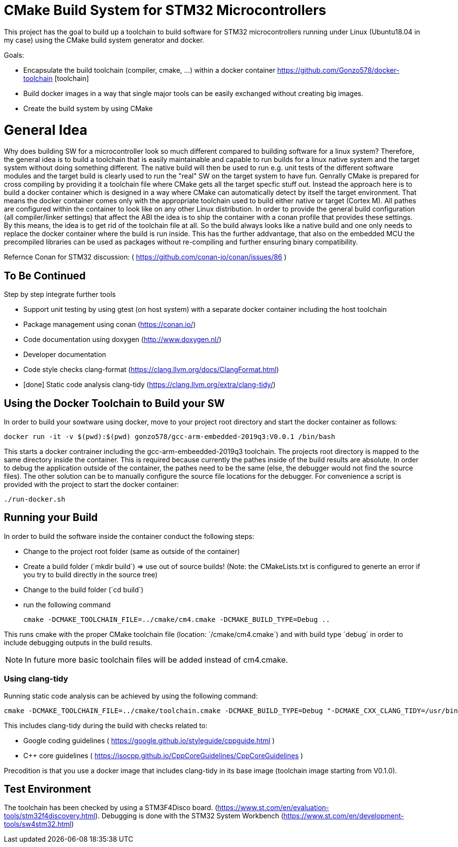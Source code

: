 # CMake Build System for STM32 Microcontrollers

This project has the goal to build up a toolchain to build software for STM32 microcontrollers
running under Linux (Ubuntu18.04 in my case) using the CMake build system generator and docker.

Goals:

* Encapsulate the build toolchain (compiler, cmake, ...) within a docker container https://github.com/Gonzo578/docker-toolchain [toolchain]
* Build docker images in a way that single major tools can be easily exchanged without creating big images.
* Create the build system by using CMake

# General Idea
Why does building SW for a microcontroller look so much different compared to building software for a linux system?
Therefore, the general idea is to build a toolchain that is easily maintainable and capable to run builds for a linux
native system and the target system without doing something different. The native build will then be used to 
run e.g. unit tests of the different software modules and the target build is clearly used to run the "real" SW
on the target system to have fun.
Genrally CMake is prepared for cross compiling by providing it a toolchain file where CMake gets all the target specfic
stuff out. Instead the approach here is to build a docker container which is designed in a way where CMake can automatically
detect by itself the target environment. That means the docker container comes only with the appropriate toolchain
used to build either native or target (Cortex M). All pathes are configured within the container to look like on
any other Linux distribution.
In order to provide the general build configuration (all compiler/linker settings) that affect the ABI the idea is
to ship the container with a conan profile that provides these settings. By this means, the idea is to get rid of the
toolchain file at all. So the build always looks like a native build and one only needs to replace the docker container
where the build is run inside.
This has the further addvantage, that also on the embedded MCU the precompiled libraries can be used as packages without
re-compiling and further ensuring binary compatibility.

Refernce
Conan for STM32 discussion: ( https://github.com/conan-io/conan/issues/86 )


## To Be Continued

Step by step integrate further tools

* Support unit testing by using gtest (on host system) with a separate docker container including the host toolchain
* Package management using conan (https://conan.io/)
* Code documentation using doxygen (http://www.doxygen.nl/)
* Developer documentation
* Code style checks clang-format (https://clang.llvm.org/docs/ClangFormat.html)
* [done] Static code analysis clang-tidy (https://clang.llvm.org/extra/clang-tidy/)

## Using the Docker Toolchain to Build your SW

In order to build your sowtware using docker, move to your project root directory and start the docker container as follows:

 docker run -it -v $(pwd):$(pwd) gonzo578/gcc-arm-embedded-2019q3:V0.0.1 /bin/bash

This starts a docker contrainer including the gcc-arm-embeedded-2019q3 toolchain. The projects root
directory is mapped to the same directory inside the container. This is required because currently the
pathes inside of the build results are absolute. In order to debug the application outside of the
container, the pathes need to be the same (else, the debugger would not find the source files). The other
solution can be to manually configure the source file locations for the debugger.
For convenience a script is provided with the project to start the docker container:

 ./run-docker.sh 

## Running your Build

In order to build the software inside the container conduct the following steps:

* Change to the project root folder (same as outside of the container)
* Create a build folder (´mkdir build´) => use out of source builds! (Note: the CMakeLists.txt is configured to generte an error if
	you try to build directly in the source tree)
* Change to the build folder (´cd build´)
* run the following command

 cmake -DCMAKE_TOOLCHAIN_FILE=../cmake/cm4.cmake -DCMAKE_BUILD_TYPE=Debug ..

This runs cmake with the proper CMake toolchain file (location: ´/cmake/cm4.cmake´) and with
build type ´debug´ in order to include debugging outputs in the build results. 

NOTE: In future more basic toolchain files will be added instead of cm4.cmake.

### Using clang-tidy

Running static code analysis can be achieved by using the following command:

 cmake -DCMAKE_TOOLCHAIN_FILE=../cmake/toolchain.cmake -DCMAKE_BUILD_TYPE=Debug "-DCMAKE_CXX_CLANG_TIDY=/usr/bin/clang-tidy;-checks=google-*,cppcoreguidelines-*" ..

This includes clang-tidy during the build with checks related to:

* Google coding guidelines ( https://google.github.io/styleguide/cppguide.html )
* C++ core guidelines ( https://isocpp.github.io/CppCoreGuidelines/CppCoreGuidelines )

Precodition is that you use a docker image that includes clang-tidy in its base image (toolchain image starting from V0.1.0).

## Test Environment

The toolchain has been checked by using a STM3F4Disco board. (https://www.st.com/en/evaluation-tools/stm32f4discovery.html).
Debugging is done with the STM32 System Workbench (https://www.st.com/en/development-tools/sw4stm32.html)
